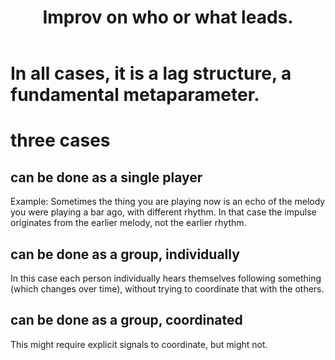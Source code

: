 :PROPERTIES:
:ID:       538dc9f8-3d2b-4aca-9884-1eb697a8b7b4
:END:
#+title: Improv on who or what leads.
* In all cases, it is a lag structure, a fundamental metaparameter.
* three cases
** can be done as a single player
   Example: Sometimes the thing you are playing now is an echo of the melody you were playing a bar ago, with different rhythm. In that case the impulse originates from the earlier melody, not the earlier rhythm.
** can be done as a group, individually
   In this case each person individually hears themselves following something (which changes over time), without trying to coordinate that with the others.
** can be done as a group, coordinated
   This might require explicit signals to coordinate, but might not.
